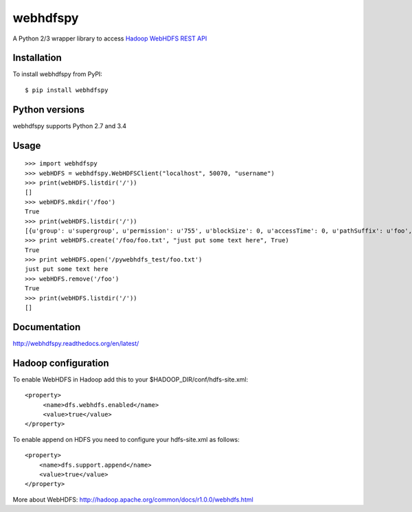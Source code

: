 =========
webhdfspy
=========

.. image:: https://badge.fury.io/py/webhdfspy.svg
    :target: http://badge.fury.io/py/webhdfspy

A Python 2/3 wrapper library to access `Hadoop WebHDFS REST API <https://hadoop.apache.org/docs/r1.0.4/webhdfs.html>`_


Installation
============

To install webhdfspy from PyPI::

    $ pip install webhdfspy


Python versions
===============

webhdfspy supports Python 2.7 and 3.4


Usage
=====
::
    
    >>> import webhdfspy
    >>> webHDFS = webhdfspy.WebHDFSClient("localhost", 50070, "username")
    >>> print(webHDFS.listdir('/'))
    []
    >>> webHDFS.mkdir('/foo')
    True
    >>> print(webHDFS.listdir('/'))
    [{u'group': u'supergroup', u'permission': u'755', u'blockSize': 0, u'accessTime': 0, u'pathSuffix': u'foo', u'modificationTime': 1429805040695, u'replication': 0, u'length': 0, u'childrenNum': 0, u'owner': u'username', u'storagePolicy': 0, u'type': u'DIRECTORY', u'fileId': 16387}]
    >>> print webHDFS.create('/foo/foo.txt', "just put some text here", True)
    True
    >>> print webHDFS.open('/pywebhdfs_test/foo.txt') 
    just put some text here
    >>> webHDFS.remove('/foo')
    True
    >>> print(webHDFS.listdir('/'))
    []

Documentation
=============

http://webhdfspy.readthedocs.org/en/latest/


Hadoop configuration
====================

To enable WebHDFS in Hadoop add this to your $HADOOP_DIR/conf/hdfs-site.xml: ::

        <property>
             <name>dfs.webhdfs.enabled</name>
             <value>true</value>
        </property>  

To enable append on HDFS you need to configure your hdfs-site.xml as follows: ::

        <property>
            <name>dfs.support.append</name>
            <value>true</value>
        </property>


More about WebHDFS: http://hadoop.apache.org/common/docs/r1.0.0/webhdfs.html

